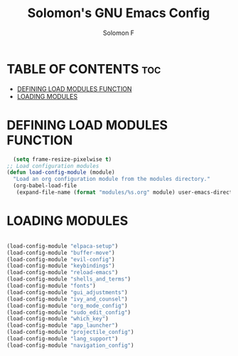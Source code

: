 #+TITLE: Solomon's GNU Emacs Config
#+AUTHOR: Solomon F
#+DESCRIPTION: Solomon's personal Emacs config
#+OPTIONS: toc:2

* TABLE OF CONTENTS :toc:
- [[#defining-load-modules-function][DEFINING LOAD MODULES FUNCTION]]
- [[#loading-modules][LOADING MODULES]]

* DEFINING LOAD MODULES FUNCTION
#+begin_src emacs-lisp
    (setq frame-resize-pixelwise t)
  ;; Load configuration modules
  (defun load-config-module (module)
    "Load an org configuration module from the modules directory."
    (org-babel-load-file 
     (expand-file-name (format "modules/%s.org" module) user-emacs-directory)))
 #+end_src

* LOADING MODULES
#+begin_src emacs-lisp

  (load-config-module "elpaca-setup")
  (load-config-module "buffer-move")
  (load-config-module "evil-config")
  (load-config-module "keybindings")
  (load-config-module "reload-emacs")
  (load-config-module "shells_and_terms")
  (load-config-module "fonts")
  (load-config-module "gui_adjustments")
  (load-config-module "ivy_and_counsel")
  (load-config-module "org_mode_config")
  (load-config-module "sudo_edit_config")
  (load-config-module "which_key")
  (load-config-module "app_launcher")
  (load-config-module "projectile_config")
  (load-config-module "lang_support")
  (load-config-module "navigation_config")

#+end_src

